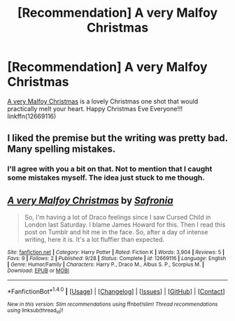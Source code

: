 #+TITLE: [Recommendation] A very Malfoy Christmas

* [Recommendation] A very Malfoy Christmas
:PROPERTIES:
:Author: FairyRave
:Score: 0
:DateUnix: 1514148017.0
:DateShort: 2017-Dec-25
:FlairText: Recommendation
:END:
[[https://www.fanfiction.net/s/12669116/1/A-very-Malfoy-Christmas][A very Malfoy Christmas]] is a lovely Christmas one shot that would practically melt your heart. Happy Christmas Eve Everyone!!! linkffn(12669116)


** I liked the premise but the writing was pretty bad. Many spelling mistakes.
:PROPERTIES:
:Author: raged_crustacean
:Score: 2
:DateUnix: 1514169914.0
:DateShort: 2017-Dec-25
:END:

*** I'll agree with you a bit on that. Not to mention that I caught some mistakes myself. The idea just stuck to me though.
:PROPERTIES:
:Author: FairyRave
:Score: 1
:DateUnix: 1514179239.0
:DateShort: 2017-Dec-25
:END:


** [[http://www.fanfiction.net/s/12669116/1/][*/A very Malfoy Christmas/*]] by [[https://www.fanfiction.net/u/2779364/Safronia][/Safronia/]]

#+begin_quote
  So, I'm having a lot of Draco feelings since I saw Cursed Child in London last Saturday. I blame James Howard for this. Then I read this post on Tumblr and hit me in the face. So, after a day of intense writing, here it is. It's a lot fluffier than expected.
#+end_quote

^{/Site/: [[http://www.fanfiction.net/][fanfiction.net]] *|* /Category/: Harry Potter *|* /Rated/: Fiction K *|* /Words/: 3,904 *|* /Reviews/: 5 *|* /Favs/: 9 *|* /Follows/: 2 *|* /Published/: 9/28 *|* /Status/: Complete *|* /id/: 12669116 *|* /Language/: English *|* /Genre/: Humor/Family *|* /Characters/: Harry P., Draco M., Albus S. P., Scorpius M. *|* /Download/: [[http://www.ff2ebook.com/old/ffn-bot/index.php?id=12669116&source=ff&filetype=epub][EPUB]] or [[http://www.ff2ebook.com/old/ffn-bot/index.php?id=12669116&source=ff&filetype=mobi][MOBI]]}

--------------

*FanfictionBot*^{1.4.0} *|* [[[https://github.com/tusing/reddit-ffn-bot/wiki/Usage][Usage]]] | [[[https://github.com/tusing/reddit-ffn-bot/wiki/Changelog][Changelog]]] | [[[https://github.com/tusing/reddit-ffn-bot/issues/][Issues]]] | [[[https://github.com/tusing/reddit-ffn-bot/][GitHub]]] | [[[https://www.reddit.com/message/compose?to=tusing][Contact]]]

^{/New in this version: Slim recommendations using/ ffnbot!slim! /Thread recommendations using/ linksub(thread_id)!}
:PROPERTIES:
:Author: FanfictionBot
:Score: 1
:DateUnix: 1514148022.0
:DateShort: 2017-Dec-25
:END:
